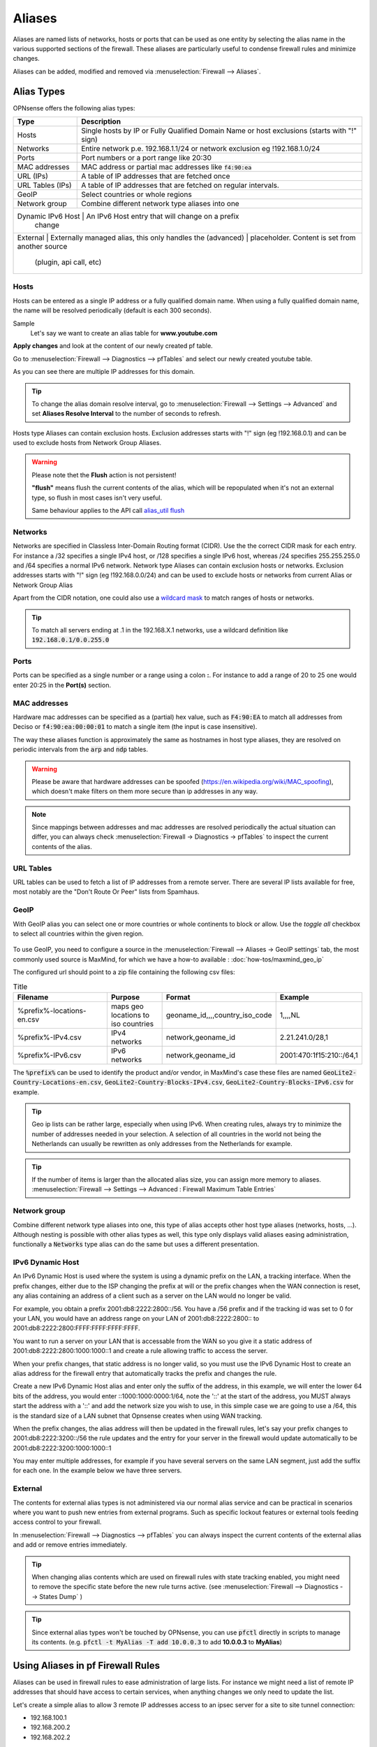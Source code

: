 =============
Aliases
=============
Aliases are named lists of networks, hosts or ports that can be used as one entity
by selecting the alias name in the various supported sections of the firewall.
These aliases are particularly useful to condense firewall rules and minimize
changes.

Aliases can be added, modified and removed via :menuselection:`Firewall --> Aliases`.

-----------
Alias Types
-----------
OPNsense offers the following alias types:

+------------------+------------------------------------------------------+
| Type             | Description                                          |
+==================+======================================================+
| Hosts            | Single hosts by IP or Fully Qualified Domain Name  or|
|                  | host exclusions (starts with "!" sign)               |
+------------------+------------------------------------------------------+
| Networks         | Entire network p.e. 192.168.1.1/24 or network        |
|                  | exclusion eg !192.168.1.0/24                         |
+------------------+------------------------------------------------------+
| Ports            | Port numbers or a port range like 20:30              |
+------------------+------------------------------------------------------+
| MAC addresses    | MAC address or partial mac addresses like            |
|                  | :code:`f4:90:ea`                                     |
+------------------+------------------------------------------------------+
| URL (IPs)        | A table of IP addresses that are fetched once        |
+------------------+------------------------------------------------------+
| URL Tables (IPs) | A table of IP addresses that are fetched on regular  |
|                  | intervals.                                           |
+------------------+------------------------------------------------------+
| GeoIP            | Select countries or whole regions                    |
+------------------+------------------------------------------------------+
| Network group    | Combine different network type aliases into one      |
+------------------+------------------------------------------------------+
| Dynamic IPv6 Host | An IPv6 Host entry that will change on a prefix     |
|                   | change                                              |
+-------------------+-----------------------------------------------------+
| External         | Externally managed alias, this only handles the      |
| (advanced)       | placeholder. Content is set from another source      |
|                  | (plugin, api call, etc)                              |
+------------------+------------------------------------------------------+

..................
Hosts
..................

Hosts can be entered as a single IP address or a fully qualified domain name.
When using a fully qualified domain name, the name will be resolved periodically
(default is each 300 seconds).

Sample
  Let's say we want to create an alias table for **www.youtube.com**

  .. image:: images/aliases_host.png
      :width: 100%

**Apply changes** and look at the content of our newly created pf table.

Go to :menuselection:`Firewall --> Diagnostics --> pfTables` and select our newly created youtube table.

.. image:: images/pftable_youtube.png
    :width: 100%

As you can see there are multiple IP addresses for this domain.

.. Tip::

    To change the alias domain resolve interval, go to :menuselection:`Firewall --> Settings --> Advanced` and
    set **Aliases Resolve Interval** to the number of seconds to refresh.

Hosts type Aliases can contain exclusion hosts.
Exclusion addresses starts with "!" sign (eg !192.168.0.1) and can be used to exclude hosts from Network Group Aliases.

.. Warning::

    Please note thet the **Flush** action is not persistent!

    **"flush"** means flush the current contents of the alias, which will be repopulated when it's not an external type,
    so flush in most cases isn't very useful.

    Same behaviour applies to the API call `alias_util flush </development/api/core/firewall.html>`_

..................
Networks
..................
Networks are specified in Classless Inter-Domain Routing format (CIDR). Use the
the correct CIDR mask for each entry. For instance a /32 specifies a single IPv4 host,
or /128 specifies a single IPv6 host, whereas /24 specifies 255.255.255.0 and
/64 specifies a normal IPv6 network.
Network type Aliases can contain exclusion hosts or networks.
Exclusion addresses starts with "!" sign (eg !192.168.0.0/24) and can be used to
exclude hosts or networks from current Alias or Network Group Alias

Apart from the CIDR notation, one could also use a `wildcard mask <https://en.wikipedia.org/wiki/Wildcard_mask>`__
to match ranges of hosts or networks.

.. Tip::

    To match all servers ending at .1 in the 192.168.X.1 networks, use a wildcard definition like :code:`192.168.0.1/0.0.255.0`


..................
Ports
..................
Ports can be specified as a single number or a range using a colon **:**.
For instance to add a range of 20 to 25 one would enter 20:25 in the **Port(s)**
section.

..................
MAC addresses
..................

Hardware mac addresses can be specified as a (partial) hex value, such as :code:`F4:90:EA` to match all addresses from
Deciso or :code:`f4:90:ea:00:00:01` to match a single item (the input is case insensitive).

The way these aliases function is approximately the same as hostnames in host type aliases, they are resolved on periodic
intervals from the :code:`arp` and :code:`ndp` tables.


.. Warning::

    Please be aware that hardware addresses can be spoofed (https://en.wikipedia.org/wiki/MAC_spoofing), which doesn't make
    filters on them more secure than ip addresses in any way.

.. Note::

    Since mappings between addresses and mac addresses are resolved periodically the actual situation can differ, you can
    always check :menuselection:`Firewall -> Diagnostics -> pfTables` to inspect the current contents of the alias.

..................
URL Tables
..................
URL tables can be used to fetch a list of IP addresses from a remote server.
There are several IP lists available for free, most notably are the "Don't Route
Or Peer" lists from Spamhaus.



..................
GeoIP
..................
With GeoIP alias you can select one or more countries or whole continents to block
or allow. Use the *toggle all* checkbox to select all countries within the given
region.

  .. image:: images/firewall_geoip_alias.png
      :width: 100%

To use GeoIP, you need to configure a source in the :menuselection:`Firewall --> Aliases -> GeoIP settings` tab, the most commonly
used source is MaxMind, for which we have a how-to available : :doc:`how-tos/maxmind_geo_ip`

The configured url should point to a zip file containing the following csv files:

.. list-table:: Title
   :widths: 50 25 25 25
   :header-rows: 1

   * - Filename
     - Purpose
     - Format
     - Example
   * - %prefix%-locations-en.csv
     - maps geo locations to iso countries
     - geoname_id,,,,country_iso_code
     - 1,,,,NL
   * - %prefix%-IPv4.csv
     - IPv4 networks
     - network,geoname_id
     - 2.21.241.0/28,1
   * - %prefix%-IPv6.csv
     - IPv6 networks
     - network,geoname_id
     - 2001:470:1f15:210::/64,1

The :code:`%prefix%` can be used to identify the product and/or vendor, in MaxMind's case these files are named
:code:`GeoLite2-Country-Locations-en.csv`, :code:`GeoLite2-Country-Blocks-IPv4.csv`, :code:`GeoLite2-Country-Blocks-IPv6.csv` for example.

.. Tip::

    Geo ip lists can be rather large, especially when using IPv6. When creating rules, always try to minimize the number of
    addresses needed in your selection. A selection of all countries in the world not being the Netherlands can usually be
    rewritten as only addresses from the Netherlands for example.


.. Tip::

    If the number of items is larger than the allocated alias size, you can assign more memory to aliases.
    :menuselection:`Firewall --> Settings --> Advanced : Firewall Maximum Table Entries`


..................
Network group
..................

Combine different network type aliases into one, this type of alias accepts other host type aliases (networks, hosts, ...).
Although nesting is possible with other alias types as well, this type only displays valid aliases easing administration, functionally
a :code:`Networks` type alias can do the same but uses a different presentation.

..................
IPv6 Dynamic Host
..................

An IPv6 Dynamic Host is used where the system is using a dynamic prefix on the LAN, a tracking interface. When the prefix
changes, either due to the ISP changing the prefix at will or the prefix changes when the WAN connection is reset, any alias
containing an address of a client such as a server on the LAN would no longer be valid. 

For example, you obtain a prefix 2001:db8:2222:2800::/56.  You have a /56 prefix and if the tracking id was set to 0 for your 
LAN, you would have an address range on your LAN of 2001:db8:2222:2800:: to 2001:db8:2222:2800:FFFF:FFFF:FFFF:FFFF.

You want to run a server on your LAN that is accessable from the WAN so you give it a static address of 
2001:db8:2222:2800:1000:1000::1 and create a rule allowing traffic to access the server.

When your prefix changes, that static address is no longer valid, so you must use the IPv6 Dynamic Host to create an alias 
address for the firewall entry that automatically tracks the prefix and changes the rule. 

Create a new IPv6 Dynamic Host alias and enter only the suffix of the address, in this example, we will enter the lower 64
bits of the address, you would enter ::1000:1000:0000:1/64, note the '::' at the start of the address, you MUST always start
the address with a '::' and add the network size you wish to use, in this simple case we are going to use a /64, this is the
standard size of a LAN subnet that Opnsense creates when using WAN tracking.

When the prefix changes, the alias address will then be updated in the firewall rules, let's say your prefix changes to 
2001:db8:2222:3200::/56 the rule updates and the entry for your server in the firewall would update automatically to be
2001:db8:2222:3200:1000:1000::1

You may enter multiple addresses, for example if you have several servers on the same LAN segment, just add the suffix for each one. 
In the example below we have three servers.

  .. image:: images/alias_dynamic_ipv6_host.png
      :width: 100%


..................
External
..................

The contents for external alias types is not administered via our normal alias service and can be practical
in scenarios where you want to push new entries from external programs. Such as specific lockout features or
external tools feeding access control to your firewall.

In :menuselection:`Firewall --> Diagnostics --> pfTables` you can always inspect the current contents of the external
alias and add or remove entries immediately.

.. Tip::

    When changing alias contents which are used on firewall rules with state tracking enabled, you might need to
    remove the specific state before the new rule turns active. (see :menuselection:`Firewall --> Diagnostics --> States Dump` )

.. Tip::

    Since external alias types won't be touched by OPNsense, you can use :code:`pfctl` directly in scripts to manage
    its contents. (e.g. :code:`pfctl -t MyAlias -T add 10.0.0.3` to add **10.0.0.3** to **MyAlias**)



----------------------------------
Using Aliases in pf Firewall Rules
----------------------------------
Aliases can be used in firewall rules to ease administration of large lists.
For instance we might need a list of remote IP addresses that should have access to
certain services, when anything changes we only need to update the list.

Let's create a simple alias to allow 3 remote IP addresses access to an ipsec server for a site to site tunnel connection:

* 192.168.100.1
* 192.168.200.2
* 192.168.202.2

.. image:: images/alias_remote_ipsec.png
    :width: 100%

We call our list remote_ipsec and update our firewall rules accordingly.

.. image:: images/alias_firewall_rules.png
    :width: 100%

.. Note::

    The list icon identifies a rule with an alias.

---------------------------------
Export / Import
---------------------------------

The alias admin page (:menuselection:`Firewall --> Aliases`) contains a download and an upload button in the footer of the table, with this feature you can
merge aliases into the configuration and download a :code:`json` formatted list of all aliases in the system.

Since data is validated before insertion, it shouldn't be possible to import defective data (if the import fails, a list of errors is presented).

.. Tip::

      When performing migrations, sometimes its easier to change multiple items at once in a text editor. This feature can easily
      be used to facilitate that, with limiting risk of a broken configuration (since items are validated equally as single item input would do).


---------------------------------
Add new entries using our API
---------------------------------

The endpoints from the alias_util can easily be used to push new entries into an alias (or remove existing ones). In case of an external alias
these items won't be persistent over reboots, which can be practical in some use-cases (large frequent changing lists for example).

The document ":doc:`/development/how-tos/api`" contains the steps needed to create an api key and secret, next you can just call
the same endpoint the user interface would.

Below you see how to add **10.0.0.2** to an alias named **MyAlias** using an insecure connection (self-signed cert) on
the host **opnsense.firewall** with :code:`curl`. The verbose option provides more details about the data exchanged between the
two machines.

::

    curl \
      --header "Content-Type: application/json" \
      --basic \
      --user "key:secret" \
      --request POST \
      --insecure \
      --verbose \
      --data  '{"address":"10.0.0.2"}' \
      https://opnsense.firewall/api/firewall/alias_util/add/MyAlias


.. Note::

      Adding aliases using :code:`/api/firewall/alias_util/add/` is only supported for Host, Network and External type aliases

----------
Exclusions
----------
Pf firewall tables support exceptions (or exclusion) of addresses. This feature can be used in one Alias or in combined (Network
group type) Aliases. See (https://www.freebsd.org/doc/handbook/firewalls-pf.html 30.3.2.4).

--------
Nesting
--------
For host and network alias types nesting is possibility, this can simplify management a lot since single items can
be named properly and grouped into sections for administration.

For example, we define 4 servers among 2 critical using different rulesets:

* server_a {10.0.1.1}
* server_b {10.0.1.2}
* server_c {10.0.1.100}
* server_d {10.0.1.200}
* critical_servers {server_a , server_b}
* other_servers {server_c , server_d}
* servers { critical_servers , other_servers}.

The alias :code:`servers` will contain all 4 addresses after configuration.

There is also a possibility to combine different Aliases with Aliases, consisting of exclusions.
For example, there is Alias "FireHOL" that use extensive externl drop-list and two Aliases that contains
subnet and hosts exclusions. It is possible to create Network group (combined) Alias ("FireHOL_with_exclusions"):

* FireHOL {https://raw.githubusercontent.com/firehol/blocklist-ipsets/master/firehol_level1.netset}
* subnets_exclusions {!127.0.0.0/8, !0.0.0.0/8}
* hosts_exclusions {!8.8.8.8}
* FireHOL_with_exclusions {FireHOL, subnets_exclusions, hosts_exclusions}

:code:`FireHOL_with_exclusions` Alias will contain all records from FireHOL Alias excluding addresses from exclusions Aliases.

It's always good to check if an address is included in the Alias via :menuselection:`Firewall --> Diagnostics --> pfTable`

---------------------------------
Spamhaus
---------------------------------

The Spamhaus Don't Route Or Peer Lists DROP (Don't Route Or Peer) and EDROP are advisory "drop all traffic" lists,
consisting of netblocks that are "hijacked" or leased by professional spam or
cyber-crime operations (used for dissemination of malware, trojan downloaders,
botnet controllers). The DROP and EDROP lists are a tiny subset of the SBL,
designed for use by firewalls and routing equipment to filter out the malicious
traffic from these netblocks.

*Source :* https://www.spamhaus.org/drop/

Downloads
 * `DROP list <https://www.spamhaus.org/drop/drop.txt>`__
 * `EDROP list <https://www.spamhaus.org/drop/edrop.txt>`__

To setup the DROP and EDROP lists in combination with the firewall rules, read:
:doc:`how-tos/edrop`
